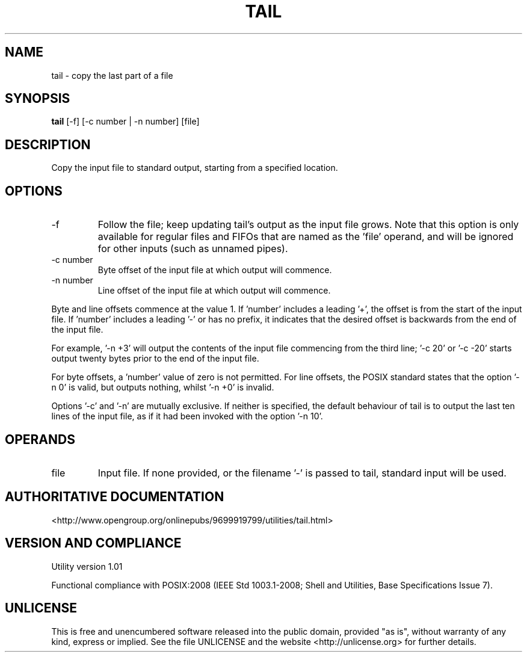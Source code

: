 .TH TAIL 1 "2008-1.01" "pdcore utilities" "User Commands"
.SH NAME
tail \- copy the last part of a file
.SH SYNOPSIS
.B tail
[-f] [-c number | -n number] [file]
.SH DESCRIPTION
Copy the input file to standard output, starting from a specified location.
.SH OPTIONS
.TP
-f
Follow the file; keep updating tail's output as the input file grows. Note that
this option is only available for regular files and FIFOs that are named as
the 'file' operand, and will be ignored for other inputs (such as unnamed
pipes).
.TP
-c number
Byte offset of the input file at which output will commence.
.TP
-n number
Line offset of the input file at which output will commence.
.P
Byte and line offsets commence at the value 1. If 'number' includes a
leading '+', the offset is from the start of the input file. If 'number'
includes a leading '-' or has no prefix, it indicates that the desired
offset is backwards from the end of the input file.
.P
For example, '-n +3' will output the contents of the input file commencing from
the third line; '-c 20' or '-c -20' starts output twenty bytes prior to the end
of the input file.
.P
For byte offsets, a 'number' value of zero is not permitted. For line offsets,
the POSIX standard states that the option '-n 0' is valid, but outputs nothing,
whilst '-n +0' is invalid.
.P
Options '-c' and '-n' are mutually exclusive. If neither is specified,
the default behaviour of tail is to output the last ten lines of the input
file, as if it had been invoked with the option '-n 10'.
.SH OPERANDS
.TP
file
Input file. If none provided, or the filename '-' is passed to tail,
standard input will be used.
.SH "AUTHORITATIVE DOCUMENTATION"
<http://www.opengroup.org/onlinepubs/9699919799/utilities/tail.html>
.SH VERSION AND COMPLIANCE
Utility version 1.01
.P
Functional compliance with POSIX:2008 (IEEE Std 1003.1-2008;
Shell and Utilities, Base Specifications Issue 7).
.SH UNLICENSE
This is free and unencumbered software released into the public domain,
provided "as is", without warranty of any kind, express or implied. See the
file UNLICENSE and the website <http://unlicense.org> for further details.
